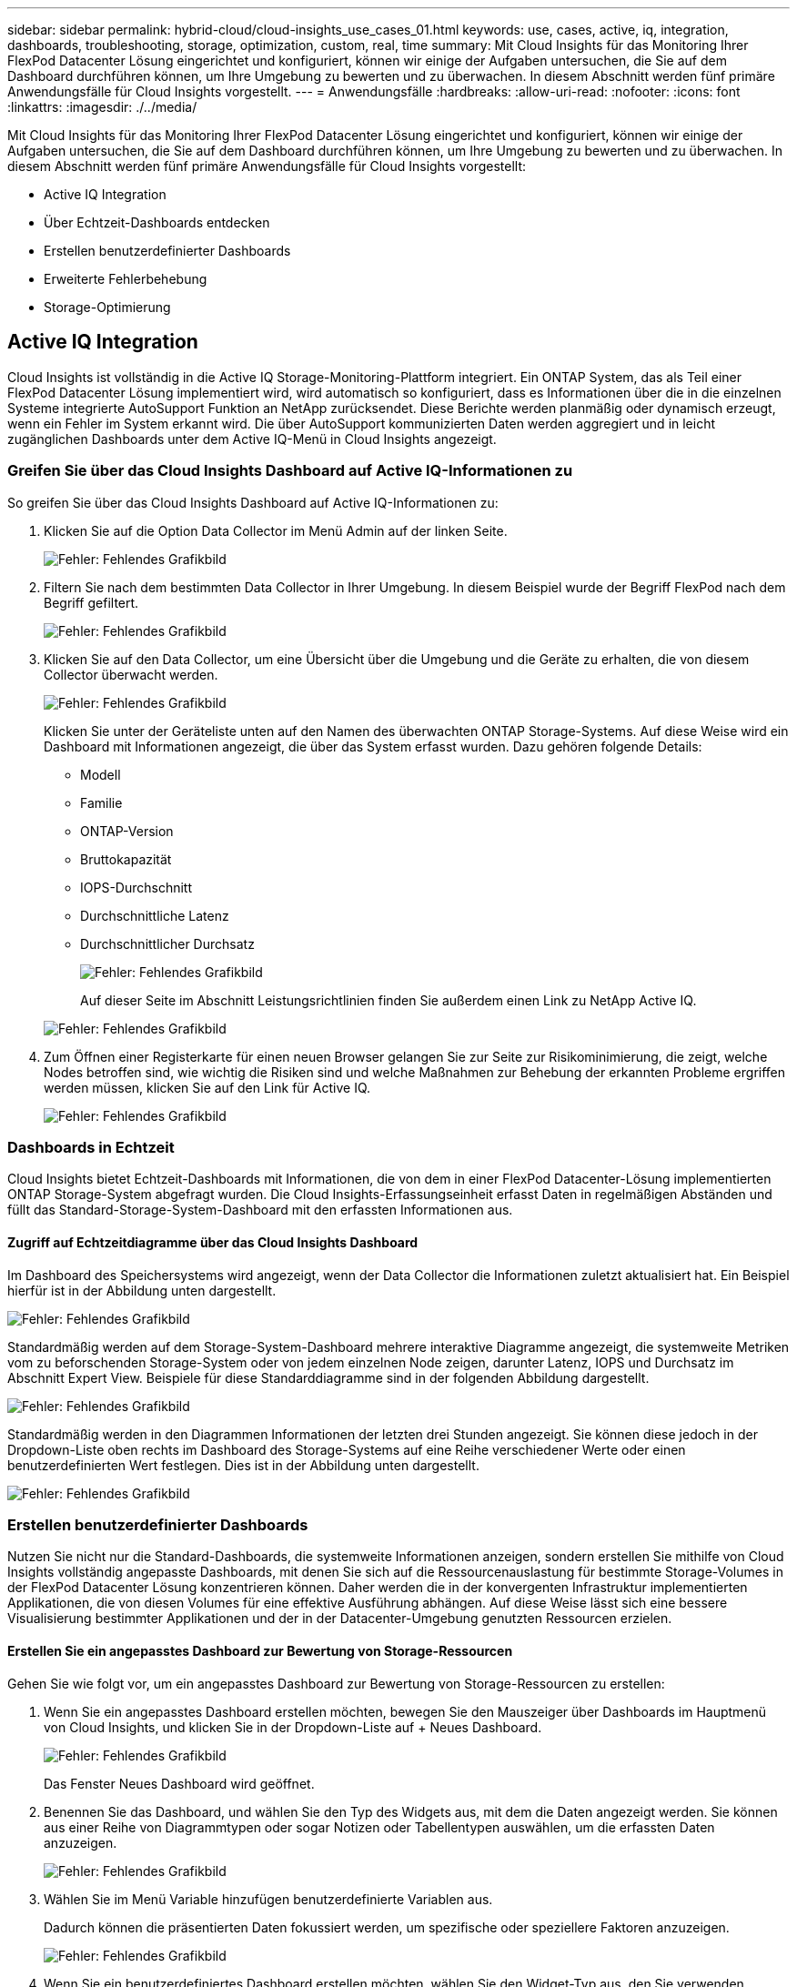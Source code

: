 ---
sidebar: sidebar 
permalink: hybrid-cloud/cloud-insights_use_cases_01.html 
keywords: use, cases, active, iq, integration, dashboards, troubleshooting, storage, optimization, custom, real, time 
summary: Mit Cloud Insights für das Monitoring Ihrer FlexPod Datacenter Lösung eingerichtet und konfiguriert, können wir einige der Aufgaben untersuchen, die Sie auf dem Dashboard durchführen können, um Ihre Umgebung zu bewerten und zu überwachen. In diesem Abschnitt werden fünf primäre Anwendungsfälle für Cloud Insights vorgestellt. 
---
= Anwendungsfälle
:hardbreaks:
:allow-uri-read: 
:nofooter: 
:icons: font
:linkattrs: 
:imagesdir: ./../media/


[role="lead"]
Mit Cloud Insights für das Monitoring Ihrer FlexPod Datacenter Lösung eingerichtet und konfiguriert, können wir einige der Aufgaben untersuchen, die Sie auf dem Dashboard durchführen können, um Ihre Umgebung zu bewerten und zu überwachen. In diesem Abschnitt werden fünf primäre Anwendungsfälle für Cloud Insights vorgestellt:

* Active IQ Integration
* Über Echtzeit-Dashboards entdecken
* Erstellen benutzerdefinierter Dashboards
* Erweiterte Fehlerbehebung
* Storage-Optimierung




== Active IQ Integration

Cloud Insights ist vollständig in die Active IQ Storage-Monitoring-Plattform integriert. Ein ONTAP System, das als Teil einer FlexPod Datacenter Lösung implementiert wird, wird automatisch so konfiguriert, dass es Informationen über die in die einzelnen Systeme integrierte AutoSupport Funktion an NetApp zurücksendet. Diese Berichte werden planmäßig oder dynamisch erzeugt, wenn ein Fehler im System erkannt wird. Die über AutoSupport kommunizierten Daten werden aggregiert und in leicht zugänglichen Dashboards unter dem Active IQ-Menü in Cloud Insights angezeigt.



=== Greifen Sie über das Cloud Insights Dashboard auf Active IQ-Informationen zu

So greifen Sie über das Cloud Insights Dashboard auf Active IQ-Informationen zu:

. Klicken Sie auf die Option Data Collector im Menü Admin auf der linken Seite.
+
image:cloud-insights_image13.png["Fehler: Fehlendes Grafikbild"]

. Filtern Sie nach dem bestimmten Data Collector in Ihrer Umgebung. In diesem Beispiel wurde der Begriff FlexPod nach dem Begriff gefiltert.
+
image:cloud-insights_image23.png["Fehler: Fehlendes Grafikbild"]

. Klicken Sie auf den Data Collector, um eine Übersicht über die Umgebung und die Geräte zu erhalten, die von diesem Collector überwacht werden.
+
image:cloud-insights_image24.png["Fehler: Fehlendes Grafikbild"]

+
Klicken Sie unter der Geräteliste unten auf den Namen des überwachten ONTAP Storage-Systems. Auf diese Weise wird ein Dashboard mit Informationen angezeigt, die über das System erfasst wurden. Dazu gehören folgende Details:

+
** Modell
** Familie
** ONTAP-Version
** Bruttokapazität
** IOPS-Durchschnitt
** Durchschnittliche Latenz
** Durchschnittlicher Durchsatz
+
image:cloud-insights_image25.png["Fehler: Fehlendes Grafikbild"]

+
Auf dieser Seite im Abschnitt Leistungsrichtlinien finden Sie außerdem einen Link zu NetApp Active IQ.

+
image:cloud-insights_image26.png["Fehler: Fehlendes Grafikbild"]



. Zum Öffnen einer Registerkarte für einen neuen Browser gelangen Sie zur Seite zur Risikominimierung, die zeigt, welche Nodes betroffen sind, wie wichtig die Risiken sind und welche Maßnahmen zur Behebung der erkannten Probleme ergriffen werden müssen, klicken Sie auf den Link für Active IQ.
+
image:cloud-insights_image27.png["Fehler: Fehlendes Grafikbild"]





=== Dashboards in Echtzeit

Cloud Insights bietet Echtzeit-Dashboards mit Informationen, die von dem in einer FlexPod Datacenter-Lösung implementierten ONTAP Storage-System abgefragt wurden. Die Cloud Insights-Erfassungseinheit erfasst Daten in regelmäßigen Abständen und füllt das Standard-Storage-System-Dashboard mit den erfassten Informationen aus.



==== Zugriff auf Echtzeitdiagramme über das Cloud Insights Dashboard

Im Dashboard des Speichersystems wird angezeigt, wenn der Data Collector die Informationen zuletzt aktualisiert hat. Ein Beispiel hierfür ist in der Abbildung unten dargestellt.

image:cloud-insights_image28.png["Fehler: Fehlendes Grafikbild"]

Standardmäßig werden auf dem Storage-System-Dashboard mehrere interaktive Diagramme angezeigt, die systemweite Metriken vom zu beforschenden Storage-System oder von jedem einzelnen Node zeigen, darunter Latenz, IOPS und Durchsatz im Abschnitt Expert View. Beispiele für diese Standarddiagramme sind in der folgenden Abbildung dargestellt.

image:cloud-insights_image29.png["Fehler: Fehlendes Grafikbild"]

Standardmäßig werden in den Diagrammen Informationen der letzten drei Stunden angezeigt. Sie können diese jedoch in der Dropdown-Liste oben rechts im Dashboard des Storage-Systems auf eine Reihe verschiedener Werte oder einen benutzerdefinierten Wert festlegen. Dies ist in der Abbildung unten dargestellt.

image:cloud-insights_image30.png["Fehler: Fehlendes Grafikbild"]



=== Erstellen benutzerdefinierter Dashboards

Nutzen Sie nicht nur die Standard-Dashboards, die systemweite Informationen anzeigen, sondern erstellen Sie mithilfe von Cloud Insights vollständig angepasste Dashboards, mit denen Sie sich auf die Ressourcenauslastung für bestimmte Storage-Volumes in der FlexPod Datacenter Lösung konzentrieren können. Daher werden die in der konvergenten Infrastruktur implementierten Applikationen, die von diesen Volumes für eine effektive Ausführung abhängen. Auf diese Weise lässt sich eine bessere Visualisierung bestimmter Applikationen und der in der Datacenter-Umgebung genutzten Ressourcen erzielen.



==== Erstellen Sie ein angepasstes Dashboard zur Bewertung von Storage-Ressourcen

Gehen Sie wie folgt vor, um ein angepasstes Dashboard zur Bewertung von Storage-Ressourcen zu erstellen:

. Wenn Sie ein angepasstes Dashboard erstellen möchten, bewegen Sie den Mauszeiger über Dashboards im Hauptmenü von Cloud Insights, und klicken Sie in der Dropdown-Liste auf + Neues Dashboard.
+
image:cloud-insights_image31.png["Fehler: Fehlendes Grafikbild"]

+
Das Fenster Neues Dashboard wird geöffnet.

. Benennen Sie das Dashboard, und wählen Sie den Typ des Widgets aus, mit dem die Daten angezeigt werden. Sie können aus einer Reihe von Diagrammtypen oder sogar Notizen oder Tabellentypen auswählen, um die erfassten Daten anzuzeigen.
+
image:cloud-insights_image32.png["Fehler: Fehlendes Grafikbild"]

. Wählen Sie im Menü Variable hinzufügen benutzerdefinierte Variablen aus.
+
Dadurch können die präsentierten Daten fokussiert werden, um spezifische oder speziellere Faktoren anzuzeigen.

+
image:cloud-insights_image33.png["Fehler: Fehlendes Grafikbild"]

. Wenn Sie ein benutzerdefiniertes Dashboard erstellen möchten, wählen Sie den Widget-Typ aus, den Sie verwenden möchten, beispielsweise ein Kreisdiagramm zur Anzeige der Storage-Auslastung nach Volume:
+
.. Wählen Sie das Widget „TIE-Diagramm“ aus der Dropdown-Liste „Widget hinzufügen“ aus.
.. Benennen Sie das Widget mit einer beschreibenden Kennung, z. B. `Capacity Used`.
.. Wählen Sie das anzuzeigende Objekt aus. Sie können beispielsweise nach dem Schlüsselwort Volume suchen und auswählen `volume.performance.capacity.used`.
.. Um nach Storage-Systemen zu filtern, verwenden Sie den Filter, und geben Sie den Namen des Storage-Systems in der FlexPod Datacenter Lösung ein.
.. Passen Sie die angezeigten Informationen an. Standardmäßig werden bei dieser Auswahl ONTAP-Daten-Volumes angezeigt und die Top 10 aufgelistet.
.. Um das benutzerdefinierte Dashboard zu speichern, klicken Sie auf Speichern.
+
image:cloud-insights_image34.png["Fehler: Fehlendes Grafikbild"]

+
Nach dem Speichern des benutzerdefinierten Widgets kehrt der Browser zur Seite Neues Dashboard zurück, auf der das neu erstellte Widget angezeigt wird, und ermöglicht die Durchführung interaktiver Aktionen, wie z. B. das Ändern des Datenabfragungsperiode.

+
image:cloud-insights_image35.png["Fehler: Fehlendes Grafikbild"]







=== Erweiterte Fehlerbehebung

Mit Cloud Insights können erweiterte Methoden zur Fehlerbehebung auf alle Storage-Umgebungen in einer konvergenten FlexPod Datacenter Infrastruktur angewendet werden. Unter Verwendung der Komponenten der oben genannten Funktionen: Active IQ Integration, Standard-Dashboards mit Echtzeitstatistiken und angepasster Dashboards können Probleme frühzeitig erkannt und schnell gelöst werden. Mithilfe der Risikoliste in Active IQ können Kunden gemeldete Konfigurationsfehler finden, die zu Problemen führen können oder Fehler erkennen, die gemeldet wurden und in denen Codversionen gepatcht wurden, die sie beheben können. Wenn Sie die Echtzeit-Dashboards auf der Cloud Insights-Startseite aufrufen, können Sie Muster der System-Performance erkennen, die einen frühen Hinweis auf ein Problem darstellen können und die schnelle Lösung dieses Problems ermöglichen. Und schließlich können Kunden durch die Möglichkeit, individuelle Dashboards zu erstellen, können sich auf die wichtigsten Ressourcen ihrer Infrastruktur konzentrieren und diese direkt überwachen, sodass sie ihre Business Continuity-Ziele erreichen können.



=== Storage-Optimierung

Es besteht nicht nur die Möglichkeit, die durch Cloud Insights erfassten Daten zu nutzen, um das ONTAP Storage-System zu optimieren, das in einer konvergenten FlexPod Datacenter-Infrastrukturlösung implementiert ist. Wenn ein Volume eine hohe Latenz aufweist, werden die Informationen auf dem Cloud Insights Dashboard angezeigt, da mehrere VMs mit hohen Performance-Anforderungen gemeinsam denselben Datenspeicher nutzen. Anhand dieser Informationen kann ein Storage-Administrator eine oder mehrere VMs entweder auf andere Volumes migrieren, Storage-Volumes zwischen Aggregaten oder zwischen Nodes im ONTAP Storage-System migrieren und so eine Umgebung mit Performance-Optimierung erzielen. Die Informationen, die durch die Integration von Active IQ und Cloud Insights erzielt werden, können Konfigurationsprobleme herausstellen, die zu einer schlechteren Performance führen, und die empfohlenen Korrekturmaßnahmen ermöglichen, die bei Implementierung mögliche Probleme beheben und ein optimal abgestimmtes Storage-System sicherstellen können.
